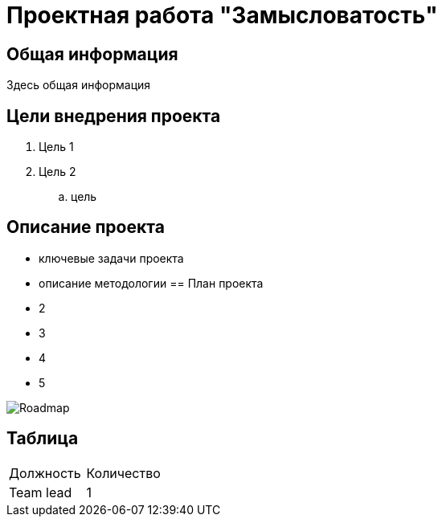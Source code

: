 = Проектная работа "Замысловатость"

== Общая информация
Здесь общая информация

== Цели внедрения проекта
. Цель 1
. Цель 2
.. цель

== Описание проекта
* ключевые задачи проекта
* описание методологии
== План проекта
* 2
* 3
* 4
* 5

image:api/image/Roadmap.png[]

== Таблица

|===
|Должность| Количество
|Team lead| 1
|===